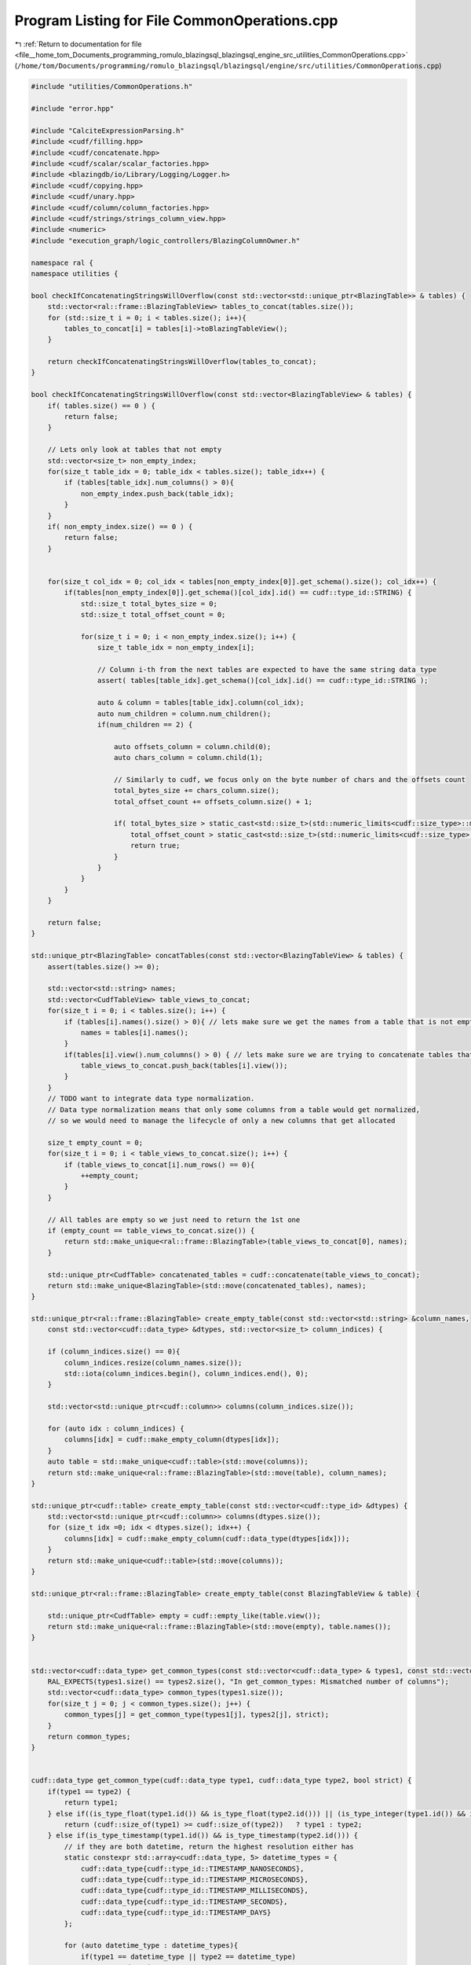 
.. _program_listing_file__home_tom_Documents_programming_romulo_blazingsql_blazingsql_engine_src_utilities_CommonOperations.cpp:

Program Listing for File CommonOperations.cpp
=============================================

|exhale_lsh| :ref:`Return to documentation for file <file__home_tom_Documents_programming_romulo_blazingsql_blazingsql_engine_src_utilities_CommonOperations.cpp>` (``/home/tom/Documents/programming/romulo_blazingsql/blazingsql/engine/src/utilities/CommonOperations.cpp``)

.. |exhale_lsh| unicode:: U+021B0 .. UPWARDS ARROW WITH TIP LEFTWARDS

.. code-block:: cpp

   #include "utilities/CommonOperations.h"
   
   #include "error.hpp"
   
   #include "CalciteExpressionParsing.h"
   #include <cudf/filling.hpp>
   #include <cudf/concatenate.hpp>
   #include <cudf/scalar/scalar_factories.hpp>
   #include <blazingdb/io/Library/Logging/Logger.h>
   #include <cudf/copying.hpp>
   #include <cudf/unary.hpp>
   #include <cudf/column/column_factories.hpp>
   #include <cudf/strings/strings_column_view.hpp>
   #include <numeric>
   #include "execution_graph/logic_controllers/BlazingColumnOwner.h"
   
   namespace ral {
   namespace utilities {
   
   bool checkIfConcatenatingStringsWillOverflow(const std::vector<std::unique_ptr<BlazingTable>> & tables) {
       std::vector<ral::frame::BlazingTableView> tables_to_concat(tables.size());
       for (std::size_t i = 0; i < tables.size(); i++){
           tables_to_concat[i] = tables[i]->toBlazingTableView();
       }
   
       return checkIfConcatenatingStringsWillOverflow(tables_to_concat);
   }
   
   bool checkIfConcatenatingStringsWillOverflow(const std::vector<BlazingTableView> & tables) {
       if( tables.size() == 0 ) {
           return false;
       }
   
       // Lets only look at tables that not empty
       std::vector<size_t> non_empty_index;
       for(size_t table_idx = 0; table_idx < tables.size(); table_idx++) {
           if (tables[table_idx].num_columns() > 0){
               non_empty_index.push_back(table_idx);
           }
       }
       if( non_empty_index.size() == 0 ) {
           return false;
       }
   
   
       for(size_t col_idx = 0; col_idx < tables[non_empty_index[0]].get_schema().size(); col_idx++) {
           if(tables[non_empty_index[0]].get_schema()[col_idx].id() == cudf::type_id::STRING) {
               std::size_t total_bytes_size = 0;
               std::size_t total_offset_count = 0;
   
               for(size_t i = 0; i < non_empty_index.size(); i++) {
                   size_t table_idx = non_empty_index[i];
   
                   // Column i-th from the next tables are expected to have the same string data type
                   assert( tables[table_idx].get_schema()[col_idx].id() == cudf::type_id::STRING );
   
                   auto & column = tables[table_idx].column(col_idx);
                   auto num_children = column.num_children();
                   if(num_children == 2) {
   
                       auto offsets_column = column.child(0);
                       auto chars_column = column.child(1);
   
                       // Similarly to cudf, we focus only on the byte number of chars and the offsets count
                       total_bytes_size += chars_column.size();
                       total_offset_count += offsets_column.size() + 1;
   
                       if( total_bytes_size > static_cast<std::size_t>(std::numeric_limits<cudf::size_type>::max()) ||
                           total_offset_count > static_cast<std::size_t>(std::numeric_limits<cudf::size_type>::max())) {
                           return true;
                       }
                   }
               }
           }
       }
   
       return false;
   }
   
   std::unique_ptr<BlazingTable> concatTables(const std::vector<BlazingTableView> & tables) {
       assert(tables.size() >= 0);
   
       std::vector<std::string> names;
       std::vector<CudfTableView> table_views_to_concat;
       for(size_t i = 0; i < tables.size(); i++) {
           if (tables[i].names().size() > 0){ // lets make sure we get the names from a table that is not empty
               names = tables[i].names();
           }
           if(tables[i].view().num_columns() > 0) { // lets make sure we are trying to concatenate tables that are not empty
               table_views_to_concat.push_back(tables[i].view());
           }
       }
       // TODO want to integrate data type normalization.
       // Data type normalization means that only some columns from a table would get normalized,
       // so we would need to manage the lifecycle of only a new columns that get allocated
   
       size_t empty_count = 0;
       for(size_t i = 0; i < table_views_to_concat.size(); i++) {
           if (table_views_to_concat[i].num_rows() == 0){
               ++empty_count;
           }
       }
   
       // All tables are empty so we just need to return the 1st one
       if (empty_count == table_views_to_concat.size()) {
           return std::make_unique<ral::frame::BlazingTable>(table_views_to_concat[0], names);
       }
   
       std::unique_ptr<CudfTable> concatenated_tables = cudf::concatenate(table_views_to_concat);
       return std::make_unique<BlazingTable>(std::move(concatenated_tables), names);
   }
   
   std::unique_ptr<ral::frame::BlazingTable> create_empty_table(const std::vector<std::string> &column_names,
       const std::vector<cudf::data_type> &dtypes, std::vector<size_t> column_indices) {
   
       if (column_indices.size() == 0){
           column_indices.resize(column_names.size());
           std::iota(column_indices.begin(), column_indices.end(), 0);
       }
   
       std::vector<std::unique_ptr<cudf::column>> columns(column_indices.size());
   
       for (auto idx : column_indices) {
           columns[idx] = cudf::make_empty_column(dtypes[idx]);
       }
       auto table = std::make_unique<cudf::table>(std::move(columns));
       return std::make_unique<ral::frame::BlazingTable>(std::move(table), column_names);
   }
   
   std::unique_ptr<cudf::table> create_empty_table(const std::vector<cudf::type_id> &dtypes) {
       std::vector<std::unique_ptr<cudf::column>> columns(dtypes.size());
       for (size_t idx =0; idx < dtypes.size(); idx++) {
           columns[idx] = cudf::make_empty_column(cudf::data_type(dtypes[idx]));
       }
       return std::make_unique<cudf::table>(std::move(columns));
   }
   
   std::unique_ptr<ral::frame::BlazingTable> create_empty_table(const BlazingTableView & table) {
   
       std::unique_ptr<CudfTable> empty = cudf::empty_like(table.view());
       return std::make_unique<ral::frame::BlazingTable>(std::move(empty), table.names());
   }
   
   
   std::vector<cudf::data_type> get_common_types(const std::vector<cudf::data_type> & types1, const std::vector<cudf::data_type> & types2, bool strict){
       RAL_EXPECTS(types1.size() == types2.size(), "In get_common_types: Mismatched number of columns");
       std::vector<cudf::data_type> common_types(types1.size());
       for(size_t j = 0; j < common_types.size(); j++) {
           common_types[j] = get_common_type(types1[j], types2[j], strict);
       }
       return common_types;
   }
   
   
   cudf::data_type get_common_type(cudf::data_type type1, cudf::data_type type2, bool strict) {
       if(type1 == type2) {
           return type1;
       } else if((is_type_float(type1.id()) && is_type_float(type2.id())) || (is_type_integer(type1.id()) && is_type_integer(type2.id()))) {
           return (cudf::size_of(type1) >= cudf::size_of(type2))   ? type1 : type2;
       } else if(is_type_timestamp(type1.id()) && is_type_timestamp(type2.id())) {
           // if they are both datetime, return the highest resolution either has
           static constexpr std::array<cudf::data_type, 5> datetime_types = {
               cudf::data_type{cudf::type_id::TIMESTAMP_NANOSECONDS},
               cudf::data_type{cudf::type_id::TIMESTAMP_MICROSECONDS},
               cudf::data_type{cudf::type_id::TIMESTAMP_MILLISECONDS},
               cudf::data_type{cudf::type_id::TIMESTAMP_SECONDS},
               cudf::data_type{cudf::type_id::TIMESTAMP_DAYS}
           };
   
           for (auto datetime_type : datetime_types){
               if(type1 == datetime_type || type2 == datetime_type)
                   return datetime_type;
           }
       }
       if (strict) {
           RAL_FAIL("No common type between " + std::to_string(static_cast<int32_t>(type1.id())) + " and " + std::to_string(static_cast<int32_t>(type2.id())));
       } else {
           if(is_type_float(type1.id()) && is_type_integer(type2.id())) {
               return type1;
           } else if (is_type_float(type2.id()) && is_type_integer(type1.id())) {
               return type2;
           } else if (is_type_bool(type1.id()) && (is_type_integer(type2.id()) || is_type_float(type2.id()) || is_type_string(type2.id()) )){
               return type2;
           } else if (is_type_bool(type2.id()) && (is_type_integer(type1.id()) || is_type_float(type1.id()) || is_type_string(type1.id()) )){
               return type1;
           }
       }
   }
   
   void normalize_types(std::unique_ptr<ral::frame::BlazingTable> & table,  const std::vector<cudf::data_type> & types,
           std::vector<cudf::size_type> column_indices) {
   
       if (column_indices.size() == 0){
           RAL_EXPECTS(static_cast<size_t>(table->num_columns()) == types.size(), "In normalize_types: table->num_columns() != types.size()");
           column_indices.resize(table->num_columns());
           std::iota(column_indices.begin(), column_indices.end(), 0);
       } else {
           RAL_EXPECTS(column_indices.size() == types.size(), "In normalize_types: column_indices.size() != types.size()");
       }
       std::vector<std::unique_ptr<ral::frame::BlazingColumn>> columns = table->releaseBlazingColumns();
       for (size_t i = 0; i < column_indices.size(); i++){
           if (!(columns[column_indices[i]]->view().type() == types[i])){
               std::unique_ptr<CudfColumn> casted = cudf::cast(columns[column_indices[i]]->view(), types[i]);
               columns[column_indices[i]] = std::make_unique<ral::frame::BlazingColumnOwner>(std::move(casted));
           }
       }
       table = std::make_unique<ral::frame::BlazingTable>(std::move(columns), table->names());
   }
   
   }  // namespace utilities
   }  // namespace ral

